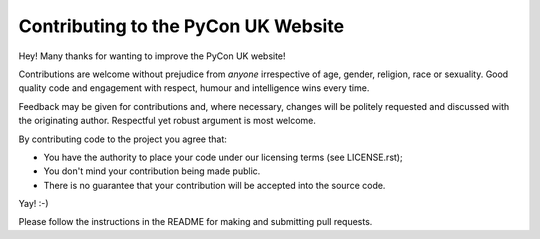 Contributing to the PyCon UK Website
------------------------------------

Hey! Many thanks for wanting to improve the PyCon UK website!

Contributions are welcome without prejudice from *anyone* irrespective of
age, gender, religion, race or sexuality. Good quality code and engagement
with respect, humour and intelligence wins every time.

Feedback may be given for contributions and, where necessary, changes will
be politely requested and discussed with the originating author. Respectful
yet robust argument is most welcome.

By contributing code to the project you agree that:

* You have the authority to place your code under our licensing terms (see LICENSE.rst);
* You don't mind your contribution being made public.
* There is no guarantee that your contribution will be accepted into the source code.

Yay! :-)

Please follow the instructions in the README for making and submitting pull requests.
